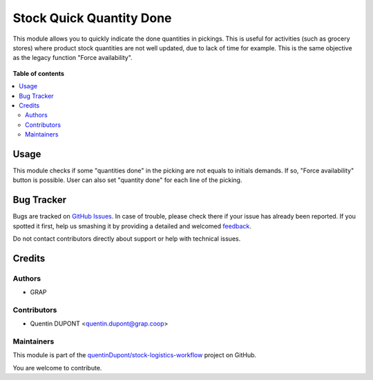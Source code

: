 =========================
Stock Quick Quantity Done
=========================

.. !!!!!!!!!!!!!!!!!!!!!!!!!!!!!!!!!!!!!!!!!!!!!!!!!!!!
   !! This file is generated by oca-gen-addon-readme !!
   !! changes will be overwritten.                   !!
   !!!!!!!!!!!!!!!!!!!!!!!!!!!!!!!!!!!!!!!!!!!!!!!!!!!!

.. |badge1| image:: https://img.shields.io/badge/maturity-Beta-yellow.png
    :target: https://odoo-community.org/page/development-status
    :alt: Beta
.. |badge2| image:: https://img.shields.io/badge/licence-AGPL--3-blue.png
    :target: http://www.gnu.org/licenses/agpl-3.0-standalone.html
    :alt: License: AGPL-3
.. |badge3| image:: https://img.shields.io/badge/github-quentinDupont%2Fstock--logistics--workflow-lightgray.png?logo=github
    :target: https://github.com/quentinDupont/stock-logistics-workflow/tree/12.0_ADD_stock_quick_quantity_done/stock_quick_quantity_done
    :alt: quentinDupont/stock-logistics-workflow

|badge1| |badge2| |badge3| 

This module allows you to quickly indicate the done quantities in pickings. 
This is useful for activities (such as grocery stores) where product stock 
quantities are not well updated, due to lack of time for example.
This is the same objective as the legacy function "Force availability". 

.. figure:: https://raw.githubusercontent.com/quentinDupont/stock-logistics-workflow/12.0_ADD_stock_quick_quantity_done/stock_quick_quantity_done/static/description/picking.png

**Table of contents**

.. contents::
   :local:

Usage
=====

This module checks if some "quantities done" in the picking are not equals to
initials demands. If so, "Force availability" button is possible.
User can also set "quantity done" for each line of the picking.

Bug Tracker
===========

Bugs are tracked on `GitHub Issues <https://github.com/quentinDupont/stock-logistics-workflow/issues>`_.
In case of trouble, please check there if your issue has already been reported.
If you spotted it first, help us smashing it by providing a detailed and welcomed
`feedback <https://github.com/quentinDupont/stock-logistics-workflow/issues/new?body=module:%20stock_quick_quantity_done%0Aversion:%2012.0_ADD_stock_quick_quantity_done%0A%0A**Steps%20to%20reproduce**%0A-%20...%0A%0A**Current%20behavior**%0A%0A**Expected%20behavior**>`_.

Do not contact contributors directly about support or help with technical issues.

Credits
=======

Authors
~~~~~~~

* GRAP

Contributors
~~~~~~~~~~~~

* Quentin DUPONT <quentin.dupont@grap.coop>

Maintainers
~~~~~~~~~~~

This module is part of the `quentinDupont/stock-logistics-workflow <https://github.com/quentinDupont/stock-logistics-workflow/tree/12.0_ADD_stock_quick_quantity_done/stock_quick_quantity_done>`_ project on GitHub.

You are welcome to contribute.
